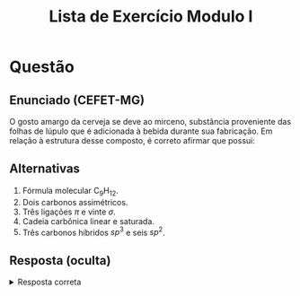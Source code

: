 #+TITLE: Lista de Exercício Modulo I
#+OPTIONS: tex:t html-mathjax:t

* Questão
** Enunciado (CEFET-MG)
O gosto amargo da cerveja se deve ao mirceno, substância proveniente das folhas de lúpulo que é adicionada à bebida durante sua fabricação. Em relação à estrutura desse composto, é correto afirmar que possui:

** Alternativas
# 1. Fórmula molecular \(\text{C}_9\text{H}_{12}\).
1. Fórmula molecular C_{9}H_{12}.
2. Dois carbonos assimétricos.
3. Três ligações \(\pi\) e vinte \(\sigma\).
4. Cadeia carbônica linear e saturada.
5. Três carbonos híbridos \(sp^3\) e seis \(sp^2\).

** Resposta (oculta)
#+BEGIN_HTML
<details>
<summary>Resposta correta</summary>
Alternativa <b>E</b>: três carbonos híbridos \(sp^3\) e seis \(sp^2\).
</details>
#+END_HTML
